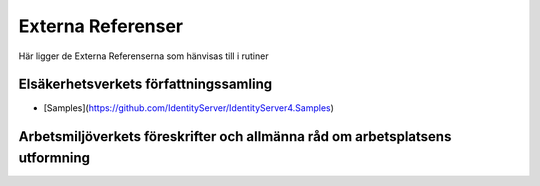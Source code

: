 Externa Referenser
==========================     

Här ligger de Externa Referenserna som hänvisas till i rutiner

Elsäkerhetsverkets författningssamling
^^^^^^^^^^^^^^^^^^^^^^^^^^^

* [Samples](https://github.com/IdentityServer/IdentityServer4.Samples)

Arbetsmiljöverkets föreskrifter och allmänna råd om arbetsplatsens utformning
^^^^^^^^^^^^^^^^^^^^^^^^^^^
